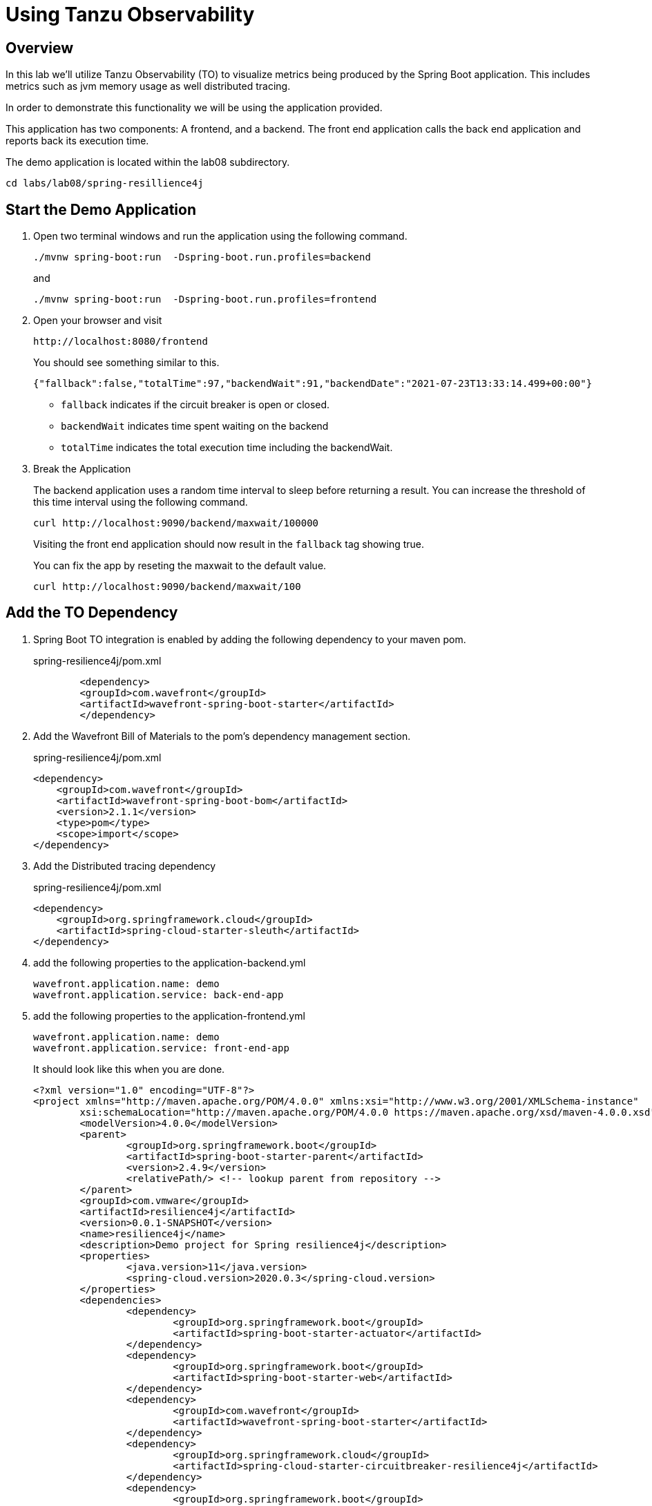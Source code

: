 ifdef::env-github[]
:tip-caption: :bulb:
:note-caption: :information_source:
:important-caption: :heavy_exclamation_mark:
:caution-caption: :fire:
:warning-caption: :warning:
endif::[]

= Using Tanzu Observability

== Overview

[.lead]
In this lab we'll utilize Tanzu Observability (TO) to visualize metrics being produced by the Spring Boot application.  This includes metrics such as jvm memory usage as well distributed tracing.

In order to demonstrate this functionality we will be using the application provided.

This application has two components:  A frontend,  and a backend.  The front end application calls the back end application and reports back its execution time.

The demo application is located within the lab08 subdirectory.
[source.bash]
----
cd labs/lab08/spring-resillience4j
----

== Start the Demo Application

. Open two terminal windows and run the application using the following command.
[source.bash]
+
----
./mvnw spring-boot:run  -Dspring-boot.run.profiles=backend
----
+
and
+
[source.bash]
----
./mvnw spring-boot:run  -Dspring-boot.run.profiles=frontend
----
+
. Open your browser and visit
+
[source]
----
http://localhost:8080/frontend
----
You should see something similar to this.
+
[source.json]
----
{"fallback":false,"totalTime":97,"backendWait":91,"backendDate":"2021-07-23T13:33:14.499+00:00"}
----
* `fallback` indicates if the circuit breaker is open or closed.
* `backendWait` indicates time spent waiting on the backend
* `totalTime` indicates the total execution time including the backendWait.

. Break the Application
+
The backend application uses a random time interval to sleep before returning a result.  You can increase the threshold of this time interval using the following command.
+
[source.bash]
----
curl http://localhost:9090/backend/maxwait/100000
----
+
Visiting the front end application should now result in the `fallback` tag showing true.
+
You can fix the app by reseting the maxwait to the default value.
+
[source.bash]
----
curl http://localhost:9090/backend/maxwait/100
----

== Add the TO Dependency

. Spring Boot TO integration is enabled by adding the following dependency to your maven pom.
+
.spring-resilience4j/pom.xml
[source,xml]
----
	<dependency>
        <groupId>com.wavefront</groupId>
        <artifactId>wavefront-spring-boot-starter</artifactId>
	</dependency>
----
+
. Add the Wavefront Bill of Materials to the pom's dependency management section.
+
.spring-resilience4j/pom.xml
[source,xml]
----
<dependency>
    <groupId>com.wavefront</groupId>
    <artifactId>wavefront-spring-boot-bom</artifactId>
    <version>2.1.1</version>
    <type>pom</type>
    <scope>import</scope>
</dependency>
----
. Add the Distributed tracing dependency
+
.spring-resilience4j/pom.xml
[source,xml]
----
<dependency>
    <groupId>org.springframework.cloud</groupId>
    <artifactId>spring-cloud-starter-sleuth</artifactId>
</dependency>
----
+
. add the following properties to the application-backend.yml
[source.yaml]
+
----
wavefront.application.name: demo
wavefront.application.service: back-end-app
----
+
. add the following properties to the application-frontend.yml
[source.yaml]
+
----
wavefront.application.name: demo
wavefront.application.service: front-end-app
----
+
It should look like this when you are done.
+
[source.xml]
----
<?xml version="1.0" encoding="UTF-8"?>
<project xmlns="http://maven.apache.org/POM/4.0.0" xmlns:xsi="http://www.w3.org/2001/XMLSchema-instance"
	xsi:schemaLocation="http://maven.apache.org/POM/4.0.0 https://maven.apache.org/xsd/maven-4.0.0.xsd">
	<modelVersion>4.0.0</modelVersion>
	<parent>
		<groupId>org.springframework.boot</groupId>
		<artifactId>spring-boot-starter-parent</artifactId>
		<version>2.4.9</version>
		<relativePath/> <!-- lookup parent from repository -->
	</parent>
	<groupId>com.vmware</groupId>
	<artifactId>resilience4j</artifactId>
	<version>0.0.1-SNAPSHOT</version>
	<name>resilience4j</name>
	<description>Demo project for Spring resilience4j</description>
	<properties>
		<java.version>11</java.version>
		<spring-cloud.version>2020.0.3</spring-cloud.version>
	</properties>
	<dependencies>
		<dependency>
			<groupId>org.springframework.boot</groupId>
			<artifactId>spring-boot-starter-actuator</artifactId>
		</dependency>
		<dependency>
			<groupId>org.springframework.boot</groupId>
			<artifactId>spring-boot-starter-web</artifactId>
		</dependency>
		<dependency>
			<groupId>com.wavefront</groupId>
			<artifactId>wavefront-spring-boot-starter</artifactId>
		</dependency>
		<dependency>
			<groupId>org.springframework.cloud</groupId>
			<artifactId>spring-cloud-starter-circuitbreaker-resilience4j</artifactId>
		</dependency>
		<dependency>
			<groupId>org.springframework.boot</groupId>
			<artifactId>spring-boot-starter-aop</artifactId>
		</dependency>
		<dependency>
			<groupId>io.micrometer</groupId>
			<artifactId>micrometer-registry-prometheus</artifactId>
			<scope>runtime</scope>
		</dependency>
		<dependency>
			<groupId>org.springframework.boot</groupId>
			<artifactId>spring-boot-starter-test</artifactId>
			<scope>test</scope>
		</dependency>
		<dependency>
			<groupId>org.springframework.cloud</groupId>
			<artifactId>spring-cloud-starter-sleuth</artifactId>
		</dependency>
	</dependencies>
	<dependencyManagement>
		<dependencies>
			<dependency>
				<groupId>org.springframework.cloud</groupId>
				<artifactId>spring-cloud-dependencies</artifactId>
				<version>${spring-cloud.version}</version>
				<type>pom</type>
				<scope>import</scope>
			</dependency>
			<dependency>
				<groupId>com.wavefront</groupId>
				<artifactId>wavefront-spring-boot-bom</artifactId>
				<version>2.1.1</version>
				<type>pom</type>
				<scope>import</scope>
			</dependency>
		</dependencies>
	</dependencyManagement>

	<build>
		<plugins>
			<plugin>
				<groupId>org.springframework.boot</groupId>
				<artifactId>spring-boot-maven-plugin</artifactId>
			</plugin>
		</plugins>
	</build>

</project>
----
+ 
. Restart both Applications

== Navigate to Tanzu Observability

=== Viewing Metrics

. When your application is launched you should now see a link in the startup log with a Wavefront URL.
+
[source.bash]
----
Connect to your Wavefront dashboard using this one-time use link:
https://wavefront.surf/us/xxxxxxxx
----
+
. Examine Inventory Data
When you click the link in the Wavefront Spring Boot starter, you are taken to the Spring Boot Inventory dashboard. This dashboard provides real-time visibility into your Spring Boot application landscape. The dashboard has several sections that include the following charts:

* Status of hosts, applications, and services.
* Request rate
* Inventory details
* Hosts. Use the drop-down menus to group the hosts.
+
image::images/springboot_service_dashboard.png[]

Since our applications are enabled for tracing, click the link in the Tracing section to be directed to the Tracing dashboard.

. Examine Metrics and Traces
+
Once in the Traces Browser, you see the traces from the application and the trace related to the error you created.
If you configured your application to send trace data using OpenTracing, you can see span logs for the errors you triggered. 
+
image::images/springboot_span_logs_pet_clinic.png[]